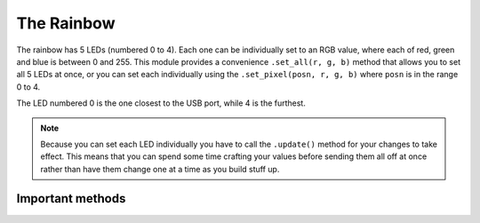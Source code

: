 .. rainbow-hardware:

The Rainbow
===========

The rainbow has 5 LEDs (numbered 0 to 4). Each one can be
individually set to an RGB value, where each of red, green and blue is between
0 and 255. This module provides a convenience ``.set_all(r, g, b)`` method that
allows you to set all 5 LEDs at once, or you can set each individually using
the ``.set_pixel(posn, r, g, b)`` where ``posn`` is in the range 0 to 4.

The LED numbered 0 is the one closest to the USB port, while 4 is the furthest.

.. note:: Because you can set each LED individually you have to call the
          ``.update()`` method for your changes to take effect. This means that
          you can spend some time crafting your values before sending them all
          off at once rather than have them change one at a time as you build
          stuff up.

Important methods
-----------------

.. function:: .set_all(r, g, b)
   
   This method sets all 5 LEDs to the same rgb value. Remember to call 
   ``.update()`` after you've called this method.
   
.. function:: .set_pixel(position, r, g, b)
   
   This method sets an individual LED at the position specified to the rgb
   value provided. Remember that computers count from zero, so ``position`` must
   be in the range 0 to 4. Once you've set the values of all of the LEDs as you
   require remember to call ``.update()``.
   
.. function:: .update()
   
   Sends the current values to the rainbow.
   
.. function:: .reset()
   
   Turn off all the LEDs.
   
.. function:: Rainbow.hue(value)
   
   ``value`` must be between 0 and 1. Converts the value to an rgb value. (If
   I'm honest I simply copied the maths from the rockpool Javascript library. I
   don't actually know what this does, other than both zero and one are pure
   red, and all the numbers between create a different colour).
   

